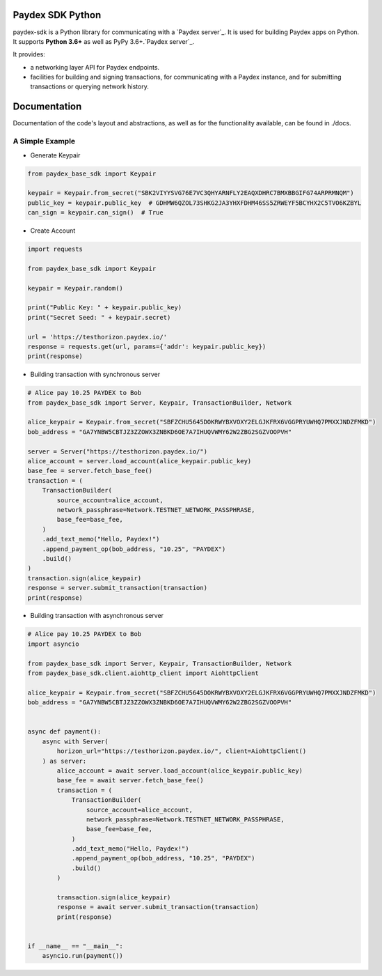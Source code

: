 Paydex SDK Python
==================


paydex-sdk is a Python library for communicating with
a `Paydex server`_. It is used for building Paydex apps on Python. It supports **Python 3.6+** as
well as PyPy 3.6+.`Paydex server`_.

It provides:

- a networking layer API for Paydex endpoints.
- facilities for building and signing transactions, for communicating with a Paydex instance, and for submitting transactions or querying network history.

Documentation
==================

Documentation of the code's layout and abstractions, as well as for the functionality available, can be found in ./docs.


A Simple Example
----------------

* Generate Keypair

.. code-block:: python

    from paydex_base_sdk import Keypair

    keypair = Keypair.from_secret("SBK2VIYYSVG76E7VC3QHYARNFLY2EAQXDHRC7BMXBBGIFG74ARPRMNQM")
    public_key = keypair.public_key  # GDHMW6QZOL73SHKG2JA3YHXFDHM46SS5ZRWEYF5BCYHX2C5TVO6KZBYL
    can_sign = keypair.can_sign()  # True


* Create Account

.. code-block:: python

    import requests

    from paydex_base_sdk import Keypair

    keypair = Keypair.random()

    print("Public Key: " + keypair.public_key)
    print("Secret Seed: " + keypair.secret)

    url = 'https://testhorizon.paydex.io/'
    response = requests.get(url, params={'addr': keypair.public_key})
    print(response)



* Building transaction with synchronous server

.. code-block:: python

    # Alice pay 10.25 PAYDEX to Bob
    from paydex_base_sdk import Server, Keypair, TransactionBuilder, Network

    alice_keypair = Keypair.from_secret("SBFZCHU5645DOKRWYBXVOXY2ELGJKFRX6VGGPRYUWHQ7PMXXJNDZFMKD")
    bob_address = "GA7YNBW5CBTJZ3ZZOWX3ZNBKD6OE7A7IHUQVWMY62W2ZBG2SGZVOOPVH"

    server = Server("https://testhorizon.paydex.io/")
    alice_account = server.load_account(alice_keypair.public_key)
    base_fee = server.fetch_base_fee()
    transaction = (
        TransactionBuilder(
            source_account=alice_account,
            network_passphrase=Network.TESTNET_NETWORK_PASSPHRASE,
            base_fee=base_fee,
        )
        .add_text_memo("Hello, Paydex!")
        .append_payment_op(bob_address, "10.25", "PAYDEX")
        .build()
    )
    transaction.sign(alice_keypair)
    response = server.submit_transaction(transaction)
    print(response)

* Building transaction with asynchronous server

.. code-block:: python

    # Alice pay 10.25 PAYDEX to Bob
    import asyncio

    from paydex_base_sdk import Server, Keypair, TransactionBuilder, Network
    from paydex_base_sdk.client.aiohttp_client import AiohttpClient

    alice_keypair = Keypair.from_secret("SBFZCHU5645DOKRWYBXVOXY2ELGJKFRX6VGGPRYUWHQ7PMXXJNDZFMKD")
    bob_address = "GA7YNBW5CBTJZ3ZZOWX3ZNBKD6OE7A7IHUQVWMY62W2ZBG2SGZVOOPVH"


    async def payment():
        async with Server(
            horizon_url="https://testhorizon.paydex.io/", client=AiohttpClient()
        ) as server:
            alice_account = await server.load_account(alice_keypair.public_key)
            base_fee = await server.fetch_base_fee()
            transaction = (
                TransactionBuilder(
                    source_account=alice_account,
                    network_passphrase=Network.TESTNET_NETWORK_PASSPHRASE,
                    base_fee=base_fee,
                )
                .add_text_memo("Hello, Paydex!")
                .append_payment_op(bob_address, "10.25", "PAYDEX")
                .build()
            )

            transaction.sign(alice_keypair)
            response = await server.submit_transaction(transaction)
            print(response)


    if __name__ == "__main__":
        asyncio.run(payment())



